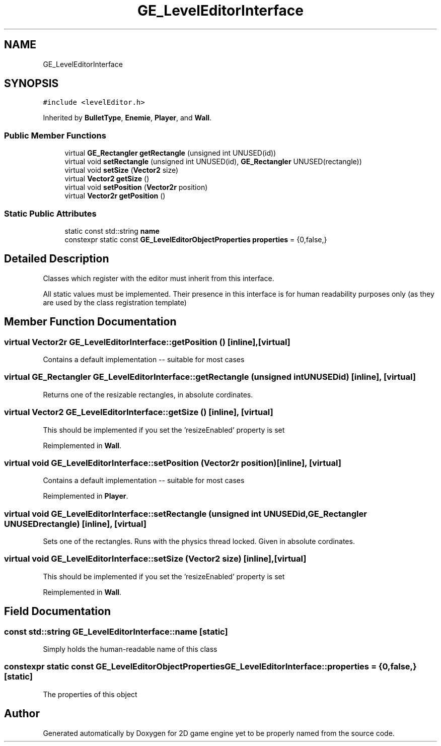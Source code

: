 .TH "GE_LevelEditorInterface" 3 "Fri May 18 2018" "Version 0.1" "2D game engine yet to be properly named" \" -*- nroff -*-
.ad l
.nh
.SH NAME
GE_LevelEditorInterface
.SH SYNOPSIS
.br
.PP
.PP
\fC#include <levelEditor\&.h>\fP
.PP
Inherited by \fBBulletType\fP, \fBEnemie\fP, \fBPlayer\fP, and \fBWall\fP\&.
.SS "Public Member Functions"

.in +1c
.ti -1c
.RI "virtual \fBGE_Rectangler\fP \fBgetRectangle\fP (unsigned int UNUSED(id))"
.br
.ti -1c
.RI "virtual void \fBsetRectangle\fP (unsigned int UNUSED(id), \fBGE_Rectangler\fP UNUSED(rectangle))"
.br
.ti -1c
.RI "virtual void \fBsetSize\fP (\fBVector2\fP size)"
.br
.ti -1c
.RI "virtual \fBVector2\fP \fBgetSize\fP ()"
.br
.ti -1c
.RI "virtual void \fBsetPosition\fP (\fBVector2r\fP position)"
.br
.ti -1c
.RI "virtual \fBVector2r\fP \fBgetPosition\fP ()"
.br
.in -1c
.SS "Static Public Attributes"

.in +1c
.ti -1c
.RI "static const std::string \fBname\fP"
.br
.ti -1c
.RI "constexpr static const \fBGE_LevelEditorObjectProperties\fP \fBproperties\fP = {0,false,}"
.br
.in -1c
.SH "Detailed Description"
.PP 
Classes which register with the editor must inherit from this interface\&.
.PP
All static values must be implemented\&. Their presence in this interface is for human readability purposes only (as they are used by the class registration template) 
.SH "Member Function Documentation"
.PP 
.SS "virtual \fBVector2r\fP GE_LevelEditorInterface::getPosition ()\fC [inline]\fP, \fC [virtual]\fP"
Contains a default implementation -- suitable for most cases 
.SS "virtual \fBGE_Rectangler\fP GE_LevelEditorInterface::getRectangle (unsigned int  UNUSEDid)\fC [inline]\fP, \fC [virtual]\fP"
Returns one of the resizable rectangles, in absolute cordinates\&. 
.SS "virtual \fBVector2\fP GE_LevelEditorInterface::getSize ()\fC [inline]\fP, \fC [virtual]\fP"
This should be implemented if you set the 'resizeEnabled' property is set 
.PP
Reimplemented in \fBWall\fP\&.
.SS "virtual void GE_LevelEditorInterface::setPosition (\fBVector2r\fP position)\fC [inline]\fP, \fC [virtual]\fP"
Contains a default implementation -- suitable for most cases 
.PP
Reimplemented in \fBPlayer\fP\&.
.SS "virtual void GE_LevelEditorInterface::setRectangle (unsigned int  UNUSEDid, \fBGE_Rectangler\fP  UNUSEDrectangle)\fC [inline]\fP, \fC [virtual]\fP"
Sets one of the rectangles\&. Runs with the physics thread locked\&. Given in absolute cordinates\&. 
.SS "virtual void GE_LevelEditorInterface::setSize (\fBVector2\fP size)\fC [inline]\fP, \fC [virtual]\fP"
This should be implemented if you set the 'resizeEnabled' property is set 
.PP
Reimplemented in \fBWall\fP\&.
.SH "Field Documentation"
.PP 
.SS "const std::string GE_LevelEditorInterface::name\fC [static]\fP"
Simply holds the human-readable name of this class 
.SS "constexpr static const \fBGE_LevelEditorObjectProperties\fP GE_LevelEditorInterface::properties = {0,false,}\fC [static]\fP"
The properties of this object 

.SH "Author"
.PP 
Generated automatically by Doxygen for 2D game engine yet to be properly named from the source code\&.
